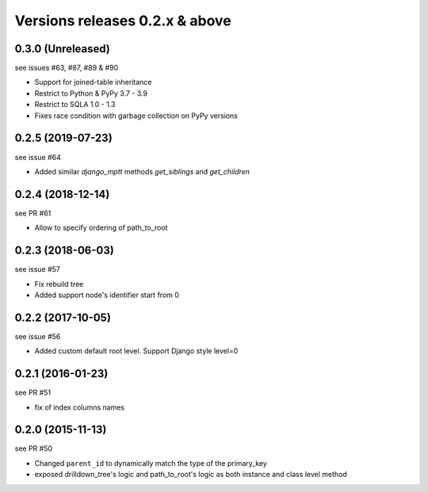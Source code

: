 Versions releases 0.2.x & above
###############################

0.3.0 (Unreleased)
==================

see issues #63, #87, #89 & #90

- Support for joined-table inheritance
- Restrict to Python & PyPy 3.7 - 3.9
- Restrict to SQLA 1.0 - 1.3
- Fixes race condition with garbage collection on PyPy versions

0.2.5 (2019-07-23)
==================

see issue #64

- Added similar `django_mptt` methods `get_siblings` and `get_children`

0.2.4 (2018-12-14)
==================

see PR #61

- Allow to specify ordering of path_to_root

0.2.3 (2018-06-03)
==================

see issue #57

- Fix rebuild tree
- Added support node's identifier start from 0

0.2.2 (2017-10-05)
==================

see issue #56

- Added custom default root level. Support Django style level=0

0.2.1 (2016-01-23)
==================

see PR #51

- fix of index columns names

0.2.0 (2015-11-13)
==================

see PR #50

- Changed ``parent_id`` to dynamically match the type of the primary_key
- exposed drilldown_tree's logic and path_to_root's logic as both instance and
  class level method
